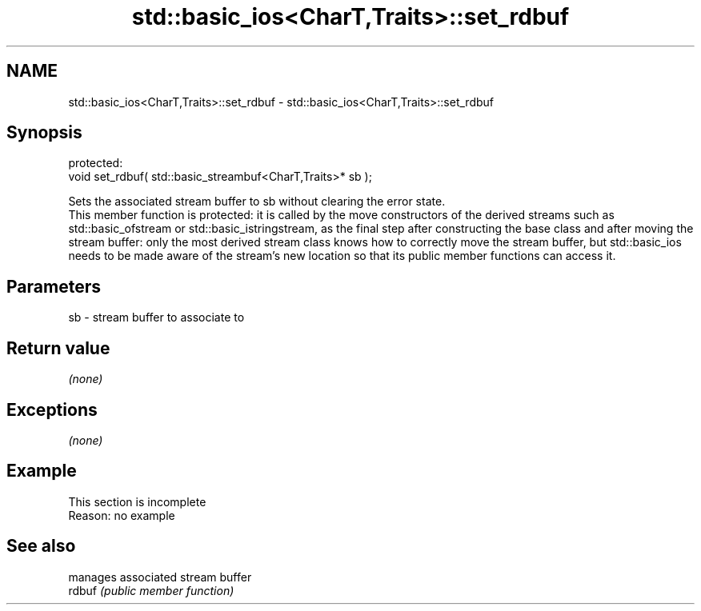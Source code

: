 .TH std::basic_ios<CharT,Traits>::set_rdbuf 3 "2020.03.24" "http://cppreference.com" "C++ Standard Libary"
.SH NAME
std::basic_ios<CharT,Traits>::set_rdbuf \- std::basic_ios<CharT,Traits>::set_rdbuf

.SH Synopsis

  protected:
  void set_rdbuf( std::basic_streambuf<CharT,Traits>* sb );

  Sets the associated stream buffer to sb without clearing the error state.
  This member function is protected: it is called by the move constructors of the derived streams such as std::basic_ofstream or std::basic_istringstream, as the final step after constructing the base class and after moving the stream buffer: only the most derived stream class knows how to correctly move the stream buffer, but std::basic_ios needs to be made aware of the stream's new location so that its public member functions can access it.

.SH Parameters


  sb - stream buffer to associate to


.SH Return value

  \fI(none)\fP

.SH Exceptions

  \fI(none)\fP

.SH Example


   This section is incomplete
   Reason: no example


.SH See also


        manages associated stream buffer
  rdbuf \fI(public member function)\fP




